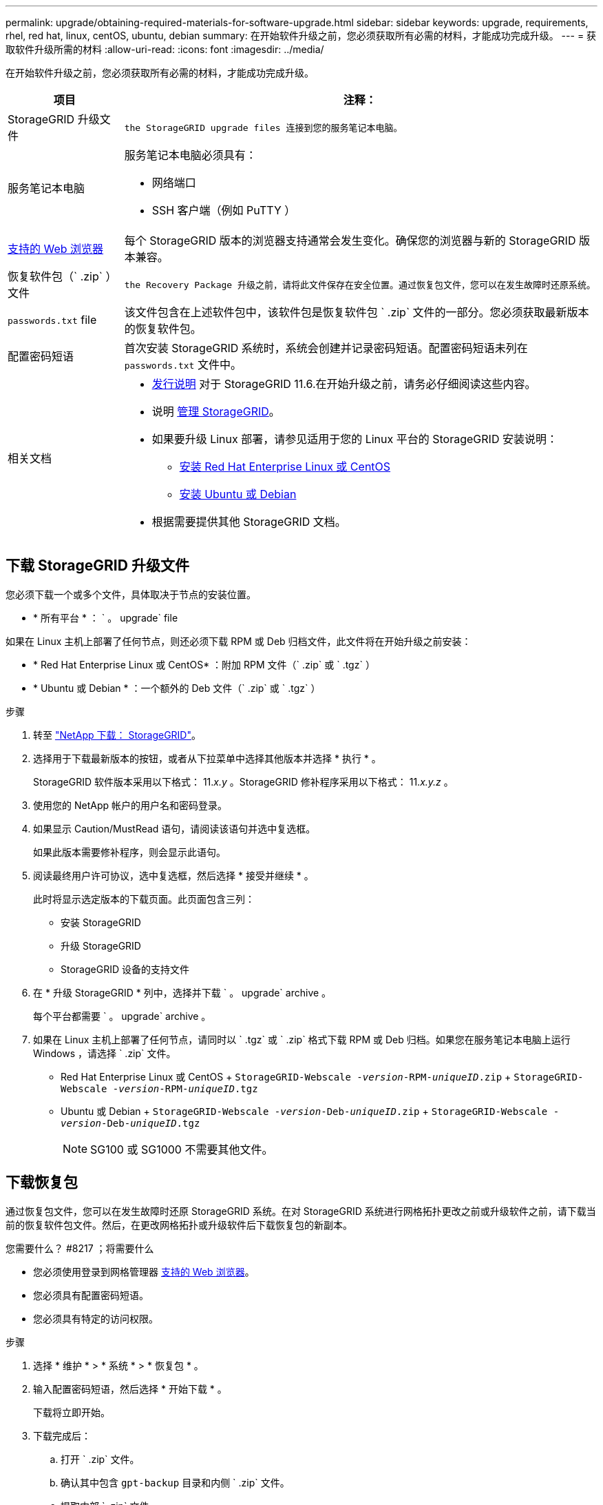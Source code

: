 ---
permalink: upgrade/obtaining-required-materials-for-software-upgrade.html 
sidebar: sidebar 
keywords: upgrade, requirements, rhel, red hat, linux, centOS, ubuntu, debian 
summary: 在开始软件升级之前，您必须获取所有必需的材料，才能成功完成升级。 
---
= 获取软件升级所需的材料
:allow-uri-read: 
:icons: font
:imagesdir: ../media/


[role="lead"]
在开始软件升级之前，您必须获取所有必需的材料，才能成功完成升级。

[cols="1a,3a"]
|===
| 项目 | 注释： 


 a| 
StorageGRID 升级文件
 a| 
 the StorageGRID upgrade files 连接到您的服务笔记本电脑。



 a| 
服务笔记本电脑
 a| 
服务笔记本电脑必须具有：

* 网络端口
* SSH 客户端（例如 PuTTY ）




 a| 
xref:../admin/web-browser-requirements.adoc[支持的 Web 浏览器]
 a| 
每个 StorageGRID 版本的浏览器支持通常会发生变化。确保您的浏览器与新的 StorageGRID 版本兼容。



 a| 
恢复软件包（` .zip` ）文件
 a| 
 the Recovery Package 升级之前，请将此文件保存在安全位置。通过恢复包文件，您可以在发生故障时还原系统。



 a| 
`passwords.txt` file
 a| 
该文件包含在上述软件包中，该软件包是恢复软件包 ` .zip` 文件的一部分。您必须获取最新版本的恢复软件包。



 a| 
配置密码短语
 a| 
首次安装 StorageGRID 系统时，系统会创建并记录密码短语。配置密码短语未列在 `passwords.txt` 文件中。



 a| 
相关文档
 a| 
* xref:../release-notes/index.adoc[发行说明] 对于 StorageGRID 11.6.在开始升级之前，请务必仔细阅读这些内容。
* 说明 xref:../admin/index.adoc[管理 StorageGRID]。
* 如果要升级 Linux 部署，请参见适用于您的 Linux 平台的 StorageGRID 安装说明：
+
** xref:../rhel/index.adoc[安装 Red Hat Enterprise Linux 或 CentOS]
** xref:../ubuntu/index.adoc[安装 Ubuntu 或 Debian]


* 根据需要提供其他 StorageGRID 文档。


|===


== 下载 StorageGRID 升级文件

您必须下载一个或多个文件，具体取决于节点的安装位置。

* * 所有平台 * ： ` 。 upgrade` file


如果在 Linux 主机上部署了任何节点，则还必须下载 RPM 或 Deb 归档文件，此文件将在开始升级之前安装：

* * Red Hat Enterprise Linux 或 CentOS* ：附加 RPM 文件（` .zip` 或 ` .tgz` ）
* * Ubuntu 或 Debian * ：一个额外的 Deb 文件（` .zip` 或 ` .tgz` ）


.步骤
. 转至 https://mysupport.netapp.com/site/products/all/details/storagegrid/downloads-tab["NetApp 下载： StorageGRID"^]。
. 选择用于下载最新版本的按钮，或者从下拉菜单中选择其他版本并选择 * 执行 * 。
+
StorageGRID 软件版本采用以下格式： 11._x.y_ 。StorageGRID 修补程序采用以下格式： 11._x.y.z_ 。

. 使用您的 NetApp 帐户的用户名和密码登录。
. 如果显示 Caution/MustRead 语句，请阅读该语句并选中复选框。
+
如果此版本需要修补程序，则会显示此语句。

. 阅读最终用户许可协议，选中复选框，然后选择 * 接受并继续 * 。
+
此时将显示选定版本的下载页面。此页面包含三列：

+
** 安装 StorageGRID
** 升级 StorageGRID
** StorageGRID 设备的支持文件


. 在 * 升级 StorageGRID * 列中，选择并下载 ` 。 upgrade` archive 。
+
每个平台都需要 ` 。 upgrade` archive 。

. 如果在 Linux 主机上部署了任何节点，请同时以 ` .tgz` 或 ` .zip` 格式下载 RPM 或 Deb 归档。如果您在服务笔记本电脑上运行 Windows ，请选择 ` .zip` 文件。
+
** Red Hat Enterprise Linux 或 CentOS + `StorageGRID-Webscale -_version_-RPM-_uniqueID_.zip` + `StorageGRID-Webscale -_version_-RPM-_uniqueID_.tgz`
** Ubuntu 或 Debian + `StorageGRID-Webscale -_version_-Deb-_uniqueID_.zip` + `StorageGRID-Webscale -_version_-Deb-_uniqueID_.tgz`
+

NOTE: SG100 或 SG1000 不需要其他文件。







== 下载恢复包

通过恢复包文件，您可以在发生故障时还原 StorageGRID 系统。在对 StorageGRID 系统进行网格拓扑更改之前或升级软件之前，请下载当前的恢复软件包文件。然后，在更改网格拓扑或升级软件后下载恢复包的新副本。

.您需要什么？ #8217 ；将需要什么
* 您必须使用登录到网格管理器 xref:../admin/web-browser-requirements.adoc[支持的 Web 浏览器]。
* 您必须具有配置密码短语。
* 您必须具有特定的访问权限。


.步骤
. 选择 * 维护 * > * 系统 * > * 恢复包 * 。
. 输入配置密码短语，然后选择 * 开始下载 * 。
+
下载将立即开始。

. 下载完成后：
+
.. 打开 ` .zip` 文件。
.. 确认其中包含 `gpt-backup` 目录和内侧 ` .zip` 文件。
.. 提取内部 ` .zip` 文件。
.. 确认您可以打开 `passwords.txt` 文件。


. 将下载的恢复软件包文件（` .zip` ）复制到两个安全的单独位置。
+

IMPORTANT: 恢复包文件必须受到保护，因为它包含可用于从 StorageGRID 系统获取数据的加密密钥和密码。


